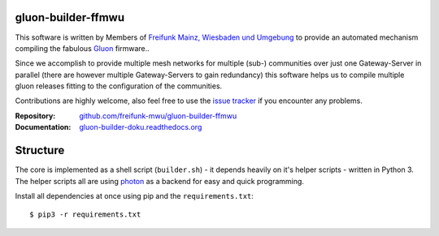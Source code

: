 
gluon-builder-ffmwu
-------------------

This software is written by Members of `Freifunk Mainz, Wiesbaden und Umgebung <http://freifunk-mwu.de/>`_ to provide an automated mechanism compiling the fabulous `Gluon <http://github.com/freifunk-gluon/gluon>`_ firmware..

Since we accomplish to provide multiple mesh networks for multiple (sub-) communities over just one Gateway-Server in parallel (there are however multiple Gateway-Servers to gain redundancy) this software helps us to compile multiple gluon releases fitting to the configuration of the communities.

Contributions are highly welcome, also feel free to use the `issue tracker <http://github.com/freifunk-mwu/gluon-builder-ffmwu/issue>`_ if you encounter any problems.

:Repository: `github.com/freifunk-mwu/gluon-builder-ffmwu <http://github.com/freifunk-mwu/gluon-builder-ffmwu/>`_
:Documentation: `gluon-builder-doku.readthedocs.org <http://gluon-builder-doku.readthedocs.org/en/latest/>`_

Structure
---------

The core is implemented as a shell script (``builder.sh``) - it depends heavily on it's helper scripts - written in Python 3. The helper scripts all are using `photon <http://github/spookey/photon>`_ as a backend for easy and quick programming.

Install all dependencies at once using pip and the ``requirements.txt``::

    $ pip3 -r requirements.txt
